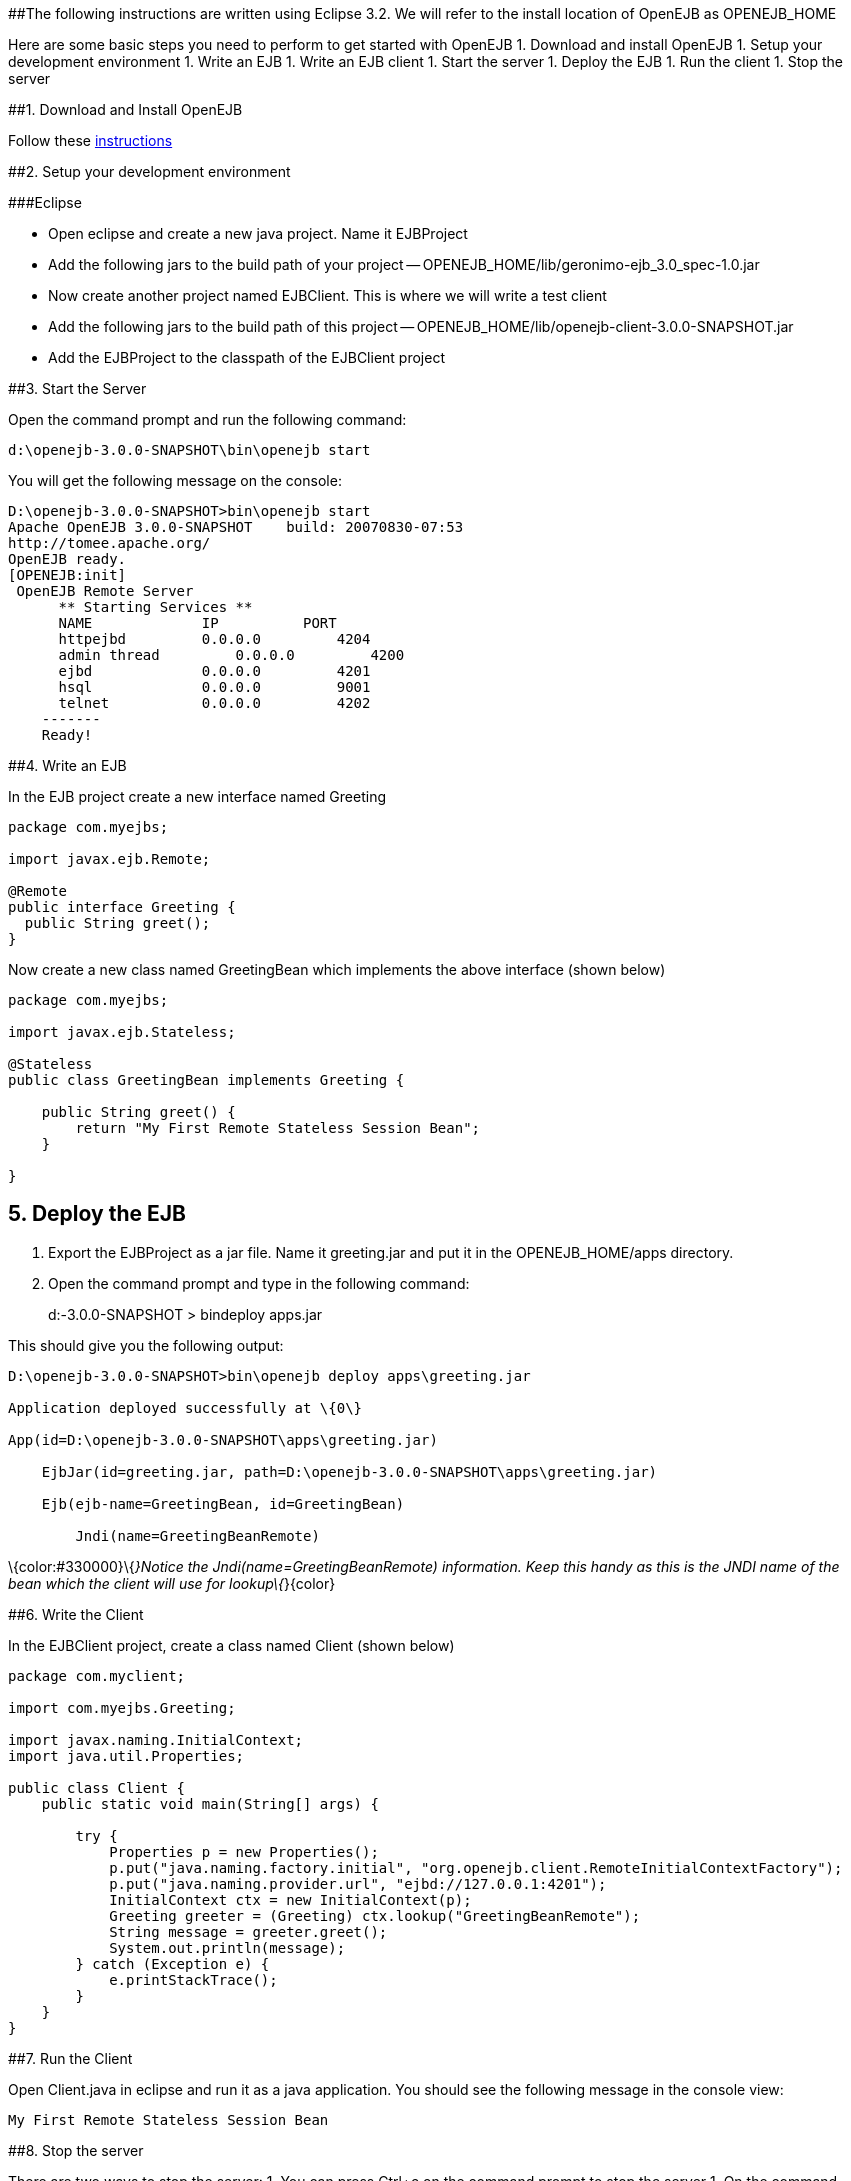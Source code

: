 :index-group: Unrevised
:jbake-type: page
:jbake-status: published
:jbake-title: Getting Started 

##The following instructions are written using Eclipse 3.2. We
will refer to the install location of OpenEJB as OPENEJB_HOME

Here are some basic steps you need to perform to get started with
OpenEJB 1. Download and install OpenEJB 1. Setup your development
environment 1. Write an EJB 1. Write an EJB client 1. Start the server
1. Deploy the EJB 1. Run the client 1. Stop the server

##1. Download and Install OpenEJB

Follow
these http://cwiki.apache.org/confluence/display/OPENEJB/Quickstart[instructions]

##2. Setup your development environment

###Eclipse

* Open eclipse and create a new java project. Name it EJBProject
* Add the following jars to the build path of your project --
OPENEJB_HOME/lib/geronimo-ejb_3.0_spec-1.0.jar
* Now create another project named EJBClient. This is where we will
write a test client
* Add the following jars to the build path of this project --
OPENEJB_HOME/lib/openejb-client-3.0.0-SNAPSHOT.jar
* Add the EJBProject to the classpath of the EJBClient project

##3. Start the Server

Open the command prompt and run the following command:

....
d:\openejb-3.0.0-SNAPSHOT\bin\openejb start
....

You will get the following message on the console:

....
D:\openejb-3.0.0-SNAPSHOT>bin\openejb start
Apache OpenEJB 3.0.0-SNAPSHOT    build: 20070830-07:53
http://tomee.apache.org/
OpenEJB ready.
[OPENEJB:init]
 OpenEJB Remote Server
      ** Starting Services **
      NAME             IP          PORT
      httpejbd         0.0.0.0         4204
      admin thread         0.0.0.0         4200
      ejbd             0.0.0.0         4201
      hsql             0.0.0.0         9001
      telnet           0.0.0.0         4202
    -------
    Ready!
....

##4. Write an EJB

In the EJB project create a new interface named Greeting

....
package com.myejbs;

import javax.ejb.Remote;

@Remote
public interface Greeting {
  public String greet();
}
....

Now create a new class named GreetingBean which implements the above
interface (shown below)

....
package com.myejbs;

import javax.ejb.Stateless;

@Stateless
public class GreetingBean implements Greeting {

    public String greet() {
        return "My First Remote Stateless Session Bean";
    }

}
....

== 5. Deploy the EJB

[arabic]
. Export the EJBProject as a jar file. Name it greeting.jar and put it
in the OPENEJB_HOME/apps directory.
. Open the command prompt and type in the following command:
+
d:-3.0.0-SNAPSHOT > bindeploy apps.jar

This should give you the following output:

....
D:\openejb-3.0.0-SNAPSHOT>bin\openejb deploy apps\greeting.jar

Application deployed successfully at \{0\}

App(id=D:\openejb-3.0.0-SNAPSHOT\apps\greeting.jar)

    EjbJar(id=greeting.jar, path=D:\openejb-3.0.0-SNAPSHOT\apps\greeting.jar)

    Ejb(ejb-name=GreetingBean, id=GreetingBean)

        Jndi(name=GreetingBeanRemote)
....

\{color:#330000}\{_}Notice the Jndi(name=GreetingBeanRemote)
information. Keep this handy as this is the JNDI name of the bean which
the client will use for lookup\{_}\{color}

##6. Write the Client

In the EJBClient project, create a class named Client (shown below)

....
package com.myclient;

import com.myejbs.Greeting;

import javax.naming.InitialContext;
import java.util.Properties;

public class Client {
    public static void main(String[] args) {

        try {
            Properties p = new Properties();
            p.put("java.naming.factory.initial", "org.openejb.client.RemoteInitialContextFactory");
            p.put("java.naming.provider.url", "ejbd://127.0.0.1:4201");
            InitialContext ctx = new InitialContext(p);
            Greeting greeter = (Greeting) ctx.lookup("GreetingBeanRemote");
            String message = greeter.greet();
            System.out.println(message);
        } catch (Exception e) {
            e.printStackTrace();
        }
    }
}
....

##7. Run the Client

Open Client.java in eclipse and run it as a java application. You should
see the following message in the console view:

....
My First Remote Stateless Session Bean
....

##8. Stop the server

There are two ways to stop the server: 1. You can press Ctrl+c on the
command prompt to stop the server 1. On the command prompt type in the
following command:

....
D:\openejb-3.0.0-SNAPSHOT>bin\openejb stop
....
